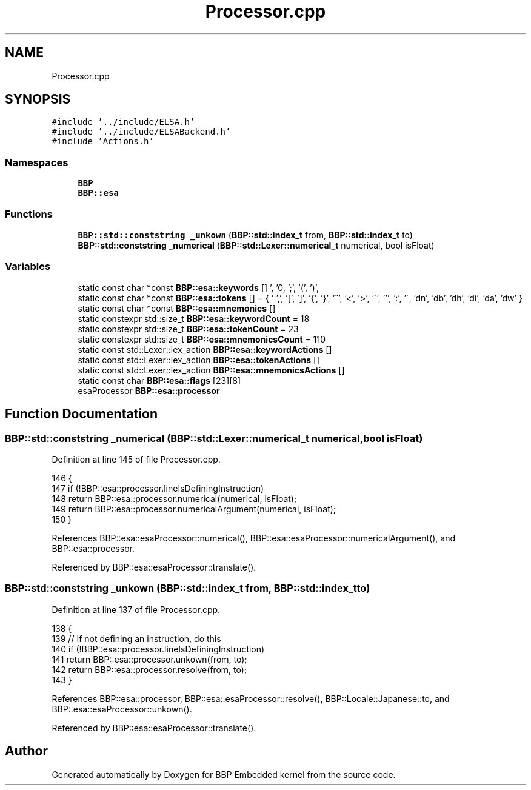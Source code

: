 .TH "Processor.cpp" 3 "Fri Jan 26 2024" "Version 0.2.0" "BBP Embedded kernel" \" -*- nroff -*-
.ad l
.nh
.SH NAME
Processor.cpp
.SH SYNOPSIS
.br
.PP
\fC#include '\&.\&./include/ELSA\&.h'\fP
.br
\fC#include '\&.\&./include/ELSABackend\&.h'\fP
.br
\fC#include 'Actions\&.h'\fP
.br

.SS "Namespaces"

.in +1c
.ti -1c
.RI " \fBBBP\fP"
.br
.ti -1c
.RI " \fBBBP::esa\fP"
.br
.in -1c
.SS "Functions"

.in +1c
.ti -1c
.RI "\fBBBP::std::conststring\fP \fB_unkown\fP (\fBBBP::std::index_t\fP from, \fBBBP::std::index_t\fP to)"
.br
.ti -1c
.RI "\fBBBP::std::conststring\fP \fB_numerical\fP (\fBBBP::std::Lexer::numerical_t\fP numerical, bool isFloat)"
.br
.in -1c
.SS "Variables"

.in +1c
.ti -1c
.RI "static const char *const \fBBBP::esa::keywords\fP []"
.br
.ti -1c
.RI "static const char *const \fBBBP::esa::tokens\fP [] = { '\\r', '\\n', ';', '(', ')', ',', '[', ']', '{', '}', '^', '<', '>', '\\'', ''', ':', '\\\\', 'dn', 'db', 'dh', 'di', 'da', 'dw' }"
.br
.ti -1c
.RI "static const char *const \fBBBP::esa::mnemonics\fP []"
.br
.ti -1c
.RI "static constexpr std::size_t \fBBBP::esa::keywordCount\fP = 18"
.br
.ti -1c
.RI "static constexpr std::size_t \fBBBP::esa::tokenCount\fP = 23"
.br
.ti -1c
.RI "static constexpr std::size_t \fBBBP::esa::mnemonicsCount\fP = 110"
.br
.ti -1c
.RI "static const std::Lexer::lex_action \fBBBP::esa::keywordActions\fP []"
.br
.ti -1c
.RI "static const std::Lexer::lex_action \fBBBP::esa::tokenActions\fP []"
.br
.ti -1c
.RI "static const std::Lexer::lex_action \fBBBP::esa::mnemonicsActions\fP []"
.br
.ti -1c
.RI "static const char \fBBBP::esa::flags\fP [23][8]"
.br
.ti -1c
.RI "esaProcessor \fBBBP::esa::processor\fP"
.br
.in -1c
.SH "Function Documentation"
.PP 
.SS "\fBBBP::std::conststring\fP _numerical (\fBBBP::std::Lexer::numerical_t\fP numerical, bool isFloat)"

.PP
Definition at line 145 of file Processor\&.cpp\&.
.PP
.nf
146 {
147     if (!BBP::esa::processor\&.lineIsDefiningInstruction)
148         return BBP::esa::processor\&.numerical(numerical, isFloat);
149     return BBP::esa::processor\&.numericalArgument(numerical, isFloat);
150 }
.fi
.PP
References BBP::esa::esaProcessor::numerical(), BBP::esa::esaProcessor::numericalArgument(), and BBP::esa::processor\&.
.PP
Referenced by BBP::esa::esaProcessor::translate()\&.
.SS "\fBBBP::std::conststring\fP _unkown (\fBBBP::std::index_t\fP from, \fBBBP::std::index_t\fP to)"

.PP
Definition at line 137 of file Processor\&.cpp\&.
.PP
.nf
138 {
139     // If not defining an instruction, do this
140     if (!BBP::esa::processor\&.lineIsDefiningInstruction)
141         return BBP::esa::processor\&.unkown(from, to);
142     return BBP::esa::processor\&.resolve(from, to);
143 }
.fi
.PP
References BBP::esa::processor, BBP::esa::esaProcessor::resolve(), BBP::Locale::Japanese::to, and BBP::esa::esaProcessor::unkown()\&.
.PP
Referenced by BBP::esa::esaProcessor::translate()\&.
.SH "Author"
.PP 
Generated automatically by Doxygen for BBP Embedded kernel from the source code\&.
